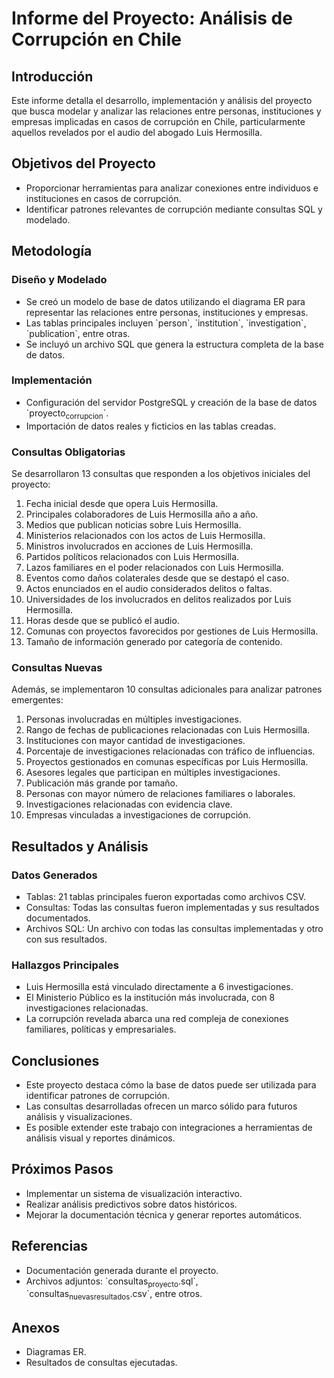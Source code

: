 * Informe del Proyecto: Análisis de Corrupción en Chile

** Introducción
   Este informe detalla el desarrollo, implementación y análisis del proyecto que busca modelar y analizar las relaciones entre personas, instituciones y empresas implicadas en casos de corrupción en Chile, particularmente aquellos revelados por el audio del abogado Luis Hermosilla.

** Objetivos del Proyecto
   - Proporcionar herramientas para analizar conexiones entre individuos e instituciones en casos de corrupción.
   - Identificar patrones relevantes de corrupción mediante consultas SQL y modelado.

** Metodología

*** Diseño y Modelado
   - Se creó un modelo de base de datos utilizando el diagrama ER para representar las relaciones entre personas, instituciones y empresas.
   - Las tablas principales incluyen `person`, `institution`, `investigation`, `publication`, entre otras.
   - Se incluyó un archivo SQL que genera la estructura completa de la base de datos.

*** Implementación
   - Configuración del servidor PostgreSQL y creación de la base de datos `proyecto_corrupcion`.
   - Importación de datos reales y ficticios en las tablas creadas.

*** Consultas Obligatorias
   Se desarrollaron 13 consultas que responden a los objetivos iniciales del proyecto:

   1. Fecha inicial desde que opera Luis Hermosilla.
   2. Principales colaboradores de Luis Hermosilla año a año.
   3. Medios que publican noticias sobre Luis Hermosilla.
   4. Ministerios relacionados con los actos de Luis Hermosilla.
   5. Ministros involucrados en acciones de Luis Hermosilla.
   6. Partidos políticos relacionados con Luis Hermosilla.
   7. Lazos familiares en el poder relacionados con Luis Hermosilla.
   8. Eventos como daños colaterales desde que se destapó el caso.
   9. Actos enunciados en el audio considerados delitos o faltas.
   10. Universidades de los involucrados en delitos realizados por Luis Hermosilla.
   11. Horas desde que se publicó el audio.
   12. Comunas con proyectos favorecidos por gestiones de Luis Hermosilla.
   13. Tamaño de información generado por categoría de contenido.

*** Consultas Nuevas
   Además, se implementaron 10 consultas adicionales para analizar patrones emergentes:

   1. Personas involucradas en múltiples investigaciones.
   2. Rango de fechas de publicaciones relacionadas con Luis Hermosilla.
   3. Instituciones con mayor cantidad de investigaciones.
   4. Porcentaje de investigaciones relacionadas con tráfico de influencias.
   5. Proyectos gestionados en comunas específicas por Luis Hermosilla.
   6. Asesores legales que participan en múltiples investigaciones.
   7. Publicación más grande por tamaño.
   8. Personas con mayor número de relaciones familiares o laborales.
   9. Investigaciones relacionadas con evidencia clave.
   10. Empresas vinculadas a investigaciones de corrupción.

** Resultados y Análisis

*** Datos Generados
   - Tablas: 21 tablas principales fueron exportadas como archivos CSV.
   - Consultas: Todas las consultas fueron implementadas y sus resultados documentados.
   - Archivos SQL: Un archivo con todas las consultas implementadas y otro con sus resultados.

*** Hallazgos Principales
   - Luis Hermosilla está vinculado directamente a 6 investigaciones.
   - El Ministerio Público es la institución más involucrada, con 8 investigaciones relacionadas.
   - La corrupción revelada abarca una red compleja de conexiones familiares, políticas y empresariales.

** Conclusiones
   - Este proyecto destaca cómo la base de datos puede ser utilizada para identificar patrones de corrupción.
   - Las consultas desarrolladas ofrecen un marco sólido para futuros análisis y visualizaciones.
   - Es posible extender este trabajo con integraciones a herramientas de análisis visual y reportes dinámicos.

** Próximos Pasos
   - Implementar un sistema de visualización interactivo.
   - Realizar análisis predictivos sobre datos históricos.
   - Mejorar la documentación técnica y generar reportes automáticos.

** Referencias
   - Documentación generada durante el proyecto.
   - Archivos adjuntos: `consultas_proyecto.sql`, `consultas_nuevas_resultados.csv`, entre otros.

** Anexos
   - Diagramas ER.
   - Resultados de consultas ejecutadas.

